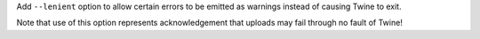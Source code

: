 Add ``--lenient`` option to allow certain errors to be emitted as warnings
instead of causing Twine to exit.

Note that use of this option represents acknowledgement that uploads may fail
through no fault of Twine!
